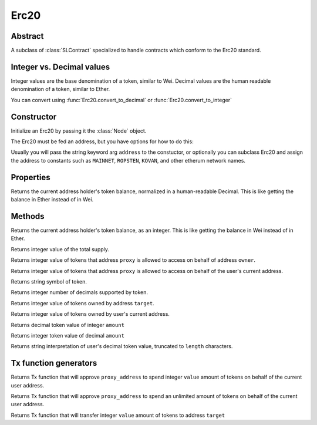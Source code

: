 Erc20 
=========

.. py:class:: Erc20

Abstract
--------

A subclass of :class:`SLContract` specialized to handle contracts
which conform to the Erc20 standard.

Integer vs. Decimal values
--------------------------

Integer values are the base denomination of a token, similar to Wei.
Decimal values are the human readable denomination of a token, similar to Ether.

You can convert using :func:`Erc20.convert_to_decimal` or :func:`Erc20.convert_to_integer`

Constructor
-----------
.. py:method:: Erc20(node, address=None)

Initialize an Erc20 by passing it the :class:`Node` object.

The Erc20 must be fed an address, but you have options for how to do this:

Usually you will pass the string keyword arg ``address`` to the constuctor, or optionally you can subclass Erc20 and assign the address to constants such as ``MAINNET``, ``ROPSTEN``, ``KOVAN``, and other etherum network names.

.. code-block:: python
        :caption: Example 1

        contract_address='0x89d24A6b4CcB1B6fAA2625fE562bDD9a23260359'
        ''' then, get the node and...'''
        token = Erc20(node, address=contract_address)



Properties
----------

.. py:attribute:: Erc20.decimal_balance

Returns the current address holder's token balance, normalized in a
human-readable Decimal.  This is like getting the balance in Ether instead of in Wei.


Methods
-------

.. py:method:: Erc20.my_balance()

Returns the current address holder's token balance, as an integer.
This is like getting the balance in Wei instead of in Ether.


.. py:method:: Erc20.totalSupply()

Returns integer value of the total supply.

.. py:method:: Erc20.allowance(owner, proxy)

Returns integer value of tokens that address ``proxy`` is allowed to access on behalf of address ``owner``. 

.. py:method:: Erc20.self_allowance(proxy)

Returns integer value of tokens that address ``proxy`` is allowed to access on behalf of the user's current address. 

.. py:method:: Erc20.symbol()

Returns string symbol of token.

.. py:method:: Erc20.decimals()

Returns integer number of decimals supported by token.

.. py:method:: Erc20.balanceOf(target)

Returns integer value of tokens owned by address ``target``.

.. py:method:: Erc20.my_balance()

Returns integer value of tokens owned by user's current address.

.. py:method:: Erc20.convert_to_decimal(amount)

Returns decimal token value of integer ``amount``

.. py:method:: Erc20.convert_to_integer(amount)

Returns integer token value of decimal ``amount``

.. py:method:: Erc20.my_balance_str(length=18)

Returns string interpretation of user's decimal token value, truncated to ``length`` characters.

Tx function generators
-----------------------

.. py:method:: Erc20.approve(proxy_address, value)

Returns Tx function that will approve ``proxy_address`` to spend integer ``value`` amount of tokens on behalf of the current user address.

.. py:method:: Erc20.approve_unlimited(proxy_address)

Returns Tx function that will approve ``proxy_address`` to spend an unlimited amount of tokens on behalf of the current user address.

.. py:method:: Erc20.transfer(target, value)

Returns Tx function that will transfer integer ``value`` amount of tokens to address ``target``





